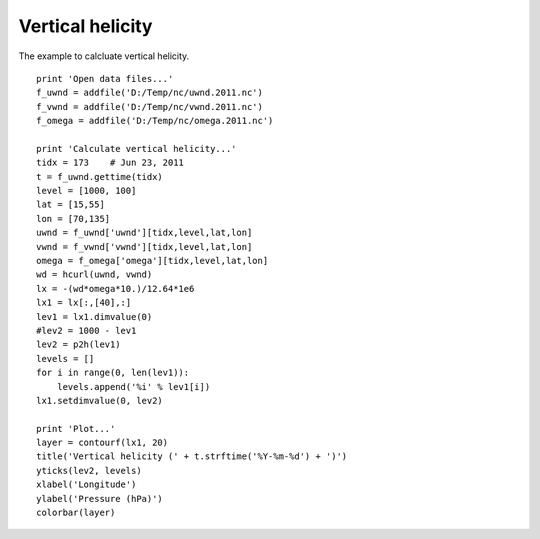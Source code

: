 .. _examples-meteoinfolab-meteo_analysis-vert_heli:

*******************
Vertical helicity
*******************

The example to calcluate vertical helicity.

::

    print 'Open data files...'
    f_uwnd = addfile('D:/Temp/nc/uwnd.2011.nc')
    f_vwnd = addfile('D:/Temp/nc/vwnd.2011.nc')
    f_omega = addfile('D:/Temp/nc/omega.2011.nc')

    print 'Calculate vertical helicity...'
    tidx = 173    # Jun 23, 2011
    t = f_uwnd.gettime(tidx)
    level = [1000, 100]
    lat = [15,55]
    lon = [70,135]
    uwnd = f_uwnd['uwnd'][tidx,level,lat,lon]
    vwnd = f_vwnd['vwnd'][tidx,level,lat,lon]
    omega = f_omega['omega'][tidx,level,lat,lon]
    wd = hcurl(uwnd, vwnd)
    lx = -(wd*omega*10.)/12.64*1e6
    lx1 = lx[:,[40],:]
    lev1 = lx1.dimvalue(0)
    #lev2 = 1000 - lev1
    lev2 = p2h(lev1)
    levels = []
    for i in range(0, len(lev1)):
        levels.append('%i' % lev1[i])
    lx1.setdimvalue(0, lev2)

    print 'Plot...'
    layer = contourf(lx1, 20)
    title('Vertical helicity (' + t.strftime('%Y-%m-%d') + ')')
    yticks(lev2, levels)
    xlabel('Longitude')
    ylabel('Pressure (hPa)')
    colorbar(layer)
    
.. image:: image/vert_heli.png